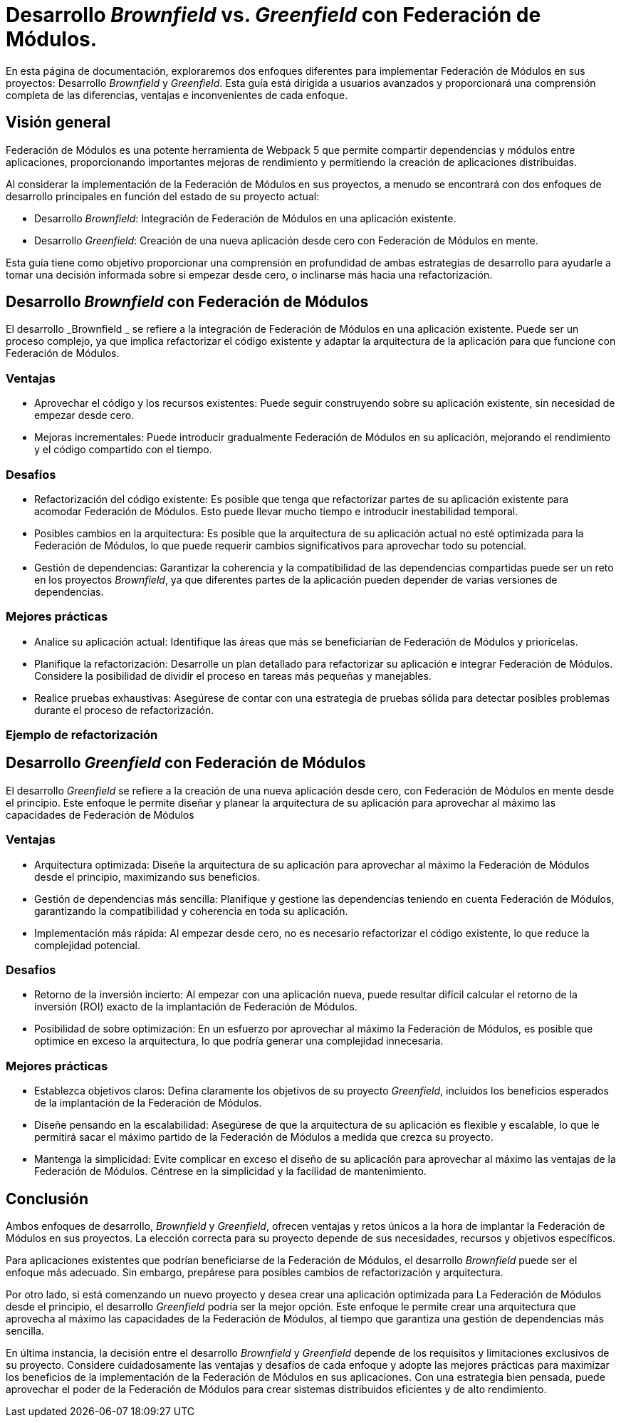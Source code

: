 = Desarrollo _Brownfield_ vs. _Greenfield_ con Federación de Módulos. 
 
En esta página de documentación, exploraremos dos enfoques diferentes para implementar Federación de Módulos en sus proyectos: Desarrollo _Brownfield_ y _Greenfield_. Esta guía está dirigida a usuarios avanzados y proporcionará una comprensión completa de las diferencias, ventajas e inconvenientes de cada enfoque.

== Visión general 

Federación de Módulos es una potente herramienta de Webpack 5 que permite compartir dependencias y módulos entre aplicaciones, proporcionando importantes mejoras de rendimiento y permitiendo la creación de aplicaciones distribuidas.


Al considerar la implementación de la Federación de Módulos en sus proyectos, a menudo se encontrará con dos enfoques de desarrollo principales en función del estado de su proyecto actual:

- Desarrollo _Brownfield_: Integración de Federación de Módulos en una aplicación existente.
- Desarrollo _Greenfield_: Creación de una nueva aplicación desde cero con Federación de Módulos en mente. 
 
Esta guía tiene como objetivo proporcionar una comprensión en profundidad de ambas estrategias de desarrollo para ayudarle a tomar una decisión informada sobre si empezar desde cero, o inclinarse más hacia una refactorización.

== Desarrollo _Brownfield_ con Federación de Módulos 

El desarrollo _Brownfield _ se refiere a la integración de Federación de Módulos en una aplicación existente. Puede ser un proceso complejo, ya que implica refactorizar el código existente y adaptar la arquitectura de la aplicación para que funcione con Federación de Módulos.
 
=== Ventajas 
 
- Aprovechar el código y los recursos existentes: Puede seguir construyendo sobre su aplicación existente, sin necesidad de empezar desde cero. 
- Mejoras incrementales: Puede introducir gradualmente Federación de Módulos en su aplicación, mejorando el rendimiento y el código compartido con el tiempo.

=== Desafíos 

- Refactorización del código existente: Es posible que tenga que refactorizar partes de su aplicación existente para acomodar Federación de Módulos. Esto puede llevar mucho tiempo e introducir inestabilidad temporal. 
 - Posibles cambios en la arquitectura: Es posible que la arquitectura de su aplicación actual no esté optimizada para la Federación de Módulos, lo que puede requerir cambios significativos para aprovechar todo su potencial. 
- Gestión de dependencias: Garantizar la coherencia y la compatibilidad de las dependencias compartidas puede ser un reto en los proyectos _Brownfield_, ya que diferentes partes de la aplicación pueden depender de varias versiones de dependencias.


=== Mejores prácticas 

- Analice su aplicación actual: Identifique las áreas que más se beneficiarían de Federación de Módulos y priorícelas. 
- Planifique la refactorización: Desarrolle un plan detallado para refactorizar su aplicación e integrar Federación de Módulos. Considere la posibilidad de dividir el proceso en tareas más pequeñas y manejables. 
- Realice pruebas exhaustivas: Asegúrese de contar con una estrategia de pruebas sólida para detectar posibles problemas durante el proceso de refactorización.

=== Ejemplo de refactorización  

//TODO:  


== Desarrollo _Greenfield_ con Federación de Módulos 

El desarrollo _Greenfield_ se refiere a la creación de una nueva aplicación desde cero, con Federación de Módulos en mente desde el principio. Este enfoque le permite diseñar y planear la arquitectura de su aplicación para aprovechar al máximo las capacidades de Federación de Módulos
 
=== Ventajas 

- Arquitectura optimizada: Diseñe la arquitectura de su aplicación para aprovechar al máximo la Federación de Módulos desde el principio, maximizando sus beneficios. 
- Gestión de dependencias más sencilla: Planifique y gestione las dependencias teniendo en cuenta Federación de Módulos, garantizando la compatibilidad y coherencia en toda su aplicación. 
- Implementación más rápida: Al empezar desde cero, no es necesario refactorizar el código existente, lo que reduce la complejidad potencial. 

=== Desafíos 

- Retorno de la inversión incierto: Al empezar con una aplicación nueva, puede resultar difícil calcular el retorno de la inversión (ROI) exacto de la implantación de Federación de Módulos. 
- Posibilidad de sobre optimización: En un esfuerzo por aprovechar al máximo la Federación de Módulos, es posible que optimice en exceso la arquitectura, lo que podría generar una complejidad innecesaria. 
 
=== Mejores prácticas 
 
- Establezca objetivos claros: Defina claramente los objetivos de su proyecto _Greenfield_, incluidos los beneficios esperados de la implantación de la Federación de Módulos. 
- Diseñe pensando en la escalabilidad: Asegúrese de que la arquitectura de su aplicación es flexible y escalable, lo que le permitirá sacar el máximo partido de la Federación de Módulos a medida que crezca su proyecto. 
- Mantenga la simplicidad: Evite complicar en exceso el diseño de su aplicación para aprovechar al máximo las ventajas de la Federación de Módulos. Céntrese en la simplicidad y la facilidad de mantenimiento.


== Conclusión 

Ambos enfoques de desarrollo, _Brownfield_ y _Greenfield_, ofrecen ventajas y retos únicos a la hora de implantar la Federación de Módulos en sus proyectos. La elección correcta para su proyecto depende de sus necesidades, recursos y objetivos específicos. 
 
Para aplicaciones existentes que podrían beneficiarse de la Federación de Módulos, el desarrollo _Brownfield_ puede ser el enfoque más adecuado. Sin embargo, prepárese para posibles cambios de refactorización y arquitectura. 
 
Por otro lado, si está comenzando un nuevo proyecto y desea crear una aplicación optimizada para La Federación de Módulos desde el principio, el desarrollo _Greenfield_ podría ser la mejor opción. Este enfoque le permite crear una arquitectura que aprovecha al máximo las capacidades de la Federación de Módulos, al tiempo que garantiza una gestión de dependencias más sencilla. 
 
En última instancia, la decisión entre el desarrollo _Brownfield_ y _Greenfield_ depende de los requisitos y limitaciones exclusivos de su proyecto. Considere cuidadosamente las ventajas y desafíos de cada enfoque y adopte las mejores prácticas para maximizar los beneficios de la implementación de la Federación de Módulos en sus aplicaciones. Con una estrategia bien pensada, puede aprovechar el poder de la Federación de Módulos para crear sistemas distribuidos eficientes y de alto rendimiento.
